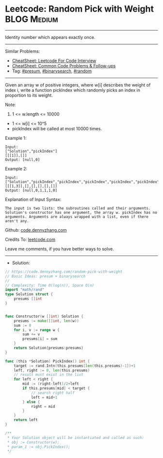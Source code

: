 * Leetcode: Random Pick with Weight                             :BLOG:Medium:
#+STARTUP: showeverything
#+OPTIONS: toc:nil \n:t ^:nil creator:nil d:nil
:PROPERTIES:
:type:     binarysearch, presum, random
:END:
---------------------------------------------------------------------
Identity number which appears exactly once.
---------------------------------------------------------------------
#+BEGIN_HTML
<a href="https://github.com/dennyzhang/code.dennyzhang.com/tree/master/problems/random-pick-with-weight"><img align="right" width="200" height="183" src="https://www.dennyzhang.com/wp-content/uploads/denny/watermark/github.png" /></a>
#+END_HTML
Similar Problems:
- [[https://cheatsheet.dennyzhang.com/cheatsheet-leetcode-A4][CheatSheet: Leetcode For Code Interview]]
- [[https://cheatsheet.dennyzhang.com/cheatsheet-followup-A4][CheatSheet: Common Code Problems & Follow-ups]]
- Tag: [[https://code.dennyzhang.com/followup-presum][#presum]], [[https://code.dennyzhang.com/review-binarysearch][#binarysearch]], [[https://code.dennyzhang.com/review-random][#random]]
---------------------------------------------------------------------
Given an array w of positive integers, where w[i] describes the weight of index i, write a function pickIndex which randomly picks an index in proportion to its weight.

Note:

1. 1 <= w.length <= 10000
- 1 <= w[i] <= 10^5
- pickIndex will be called at most 10000 times.

Example 1:
#+BEGIN_EXAMPLE
Input: 
["Solution","pickIndex"]
[[[1]],[]]
Output: [null,0]
#+END_EXAMPLE

Example 2:
#+BEGIN_EXAMPLE
Input: 
["Solution","pickIndex","pickIndex","pickIndex","pickIndex","pickIndex"]
[[[1,3]],[],[],[],[],[]]
Output: [null,0,1,1,1,0]
#+END_EXAMPLE

Explanation of Input Syntax:
#+BEGIN_EXAMPLE
The input is two lists: the subroutines called and their arguments. Solution's constructor has one argument, the array w. pickIndex has no arguments. Arguments are always wrapped with a list, even if there aren't any.
#+END_EXAMPLE

Github: [[https://github.com/dennyzhang/code.dennyzhang.com/tree/master/problems/random-pick-with-weight][code.dennyzhang.com]]

Credits To: [[https://leetcode.com/problems/random-pick-with-weight/description/][leetcode.com]]

Leave me comments, if you have better ways to solve.
---------------------------------------------------------------------
- Solution:

#+BEGIN_SRC go
// https://code.dennyzhang.com/random-pick-with-weight
// Basic Ideas: presum + binarysearch
//
// Complexity: Time O(log(n)), Space O(n)
import "math/rand"
type Solution struct {
    presums []int
}


func Constructor(w []int) Solution {
    presums := make([]int, len(w))
    sum := 0
    for i, v := range w {
        sum += v
        presums[i] = sum
    }
    return Solution{presums:presums}
}

func (this *Solution) PickIndex() int {
    target := rand.Intn(this.presums[len(this.presums)-1])+1
    left, right := 0, len(this.presums)
    // result must exist in the list
    for left < right {
        mid := (right-left)/2+left
        if this.presums[mid] < target {
            // search right half
            left = mid+1
        } else {
            right = mid
        }
    }
    return left
}

/**
 * Your Solution object will be instantiated and called as such:
 * obj := Constructor(w);
 * param_1 := obj.PickIndex();
 */
#+END_SRC

#+BEGIN_HTML
<div style="overflow: hidden;">
<div style="float: left; padding: 5px"> <a href="https://www.linkedin.com/in/dennyzhang001"><img src="https://www.dennyzhang.com/wp-content/uploads/sns/linkedin.png" alt="linkedin" /></a></div>
<div style="float: left; padding: 5px"><a href="https://github.com/dennyzhang"><img src="https://www.dennyzhang.com/wp-content/uploads/sns/github.png" alt="github" /></a></div>
<div style="float: left; padding: 5px"><a href="https://www.dennyzhang.com/slack" target="_blank" rel="nofollow"><img src="https://www.dennyzhang.com/wp-content/uploads/sns/slack.png" alt="slack"/></a></div>
</div>
#+END_HTML
